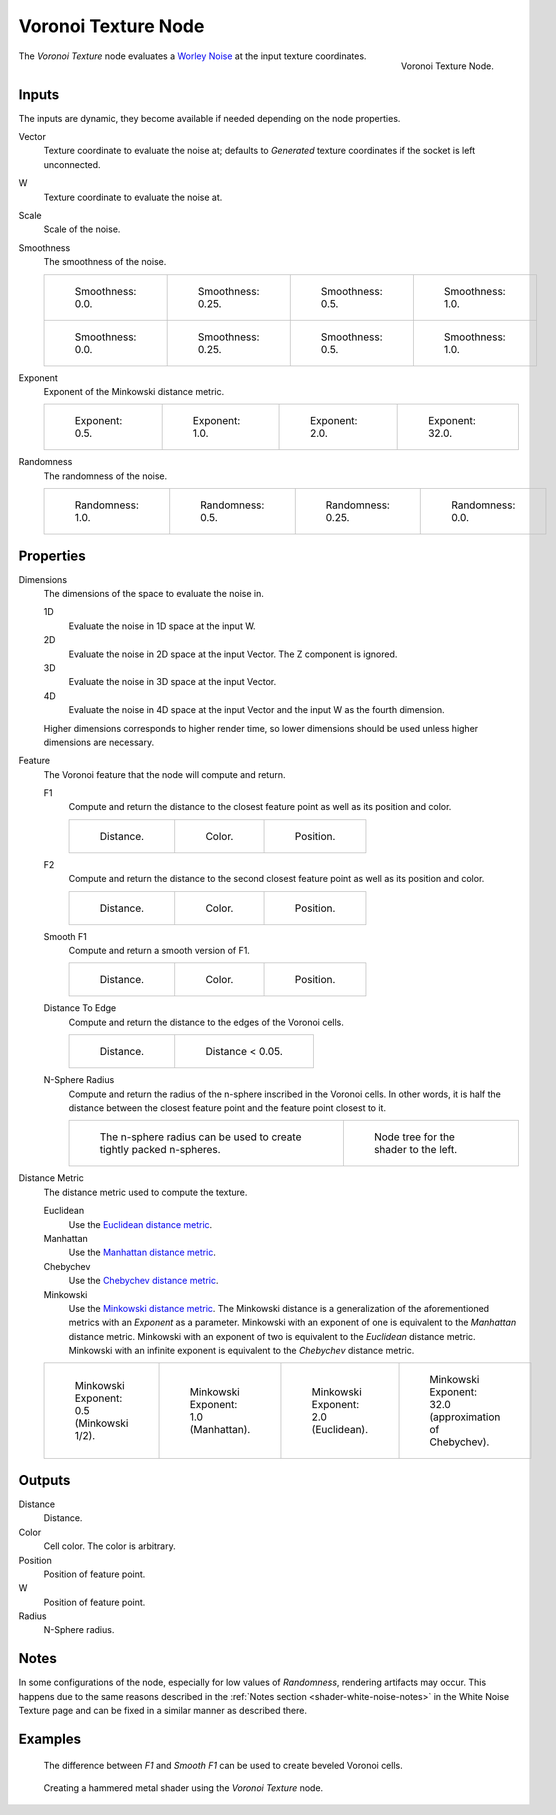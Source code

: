.. _bpy.types.ShaderNodeTexVoronoi:

********************
Voronoi Texture Node
********************

.. figure:: /images/render_shader-nodes_textures_voronoi_node.png
   :align: right

   Voronoi Texture Node.

The *Voronoi Texture* node evaluates a `Worley Noise <https://en.wikipedia.org/wiki/Worley_noise>`__ at
the input texture coordinates.


Inputs
======

The inputs are dynamic, they become available if needed depending on the node properties.

Vector
   Texture coordinate to evaluate the noise at;
   defaults to *Generated* texture coordinates if the socket is left unconnected.
W
   Texture coordinate to evaluate the noise at.
Scale
   Scale of the noise.
Smoothness
   The smoothness of the noise.

   .. list-table::

      * - .. figure:: /images/render_shader-nodes_textures_voronoi_smoothness_distance_zero.png

             Smoothness: 0.0.

        - .. figure:: /images/render_shader-nodes_textures_voronoi_smoothness_distance_quarter.png

             Smoothness: 0.25.

        - .. figure:: /images/render_shader-nodes_textures_voronoi_smoothness_distance_half.png

             Smoothness: 0.5.

        - .. figure:: /images/render_shader-nodes_textures_voronoi_smoothness_distance_one.png

             Smoothness: 1.0.

      * - .. figure:: /images/render_shader-nodes_textures_voronoi_smoothness_color_zero.png

             Smoothness: 0.0.

        - .. figure:: /images/render_shader-nodes_textures_voronoi_smoothness_color_quarter.png

             Smoothness: 0.25.

        - .. figure:: /images/render_shader-nodes_textures_voronoi_smoothness_color_half.png

             Smoothness: 0.5.

        - .. figure:: /images/render_shader-nodes_textures_voronoi_smoothness_color_one.png

             Smoothness: 1.0.

Exponent
   Exponent of the Minkowski distance metric.

   .. list-table::

      * - .. figure:: /images/render_shader-nodes_textures_voronoi_minkowski_half.png

             Exponent: 0.5.

        - .. figure:: /images/render_shader-nodes_textures_voronoi_minkowski_one.png

             Exponent: 1.0.

        - .. figure:: /images/render_shader-nodes_textures_voronoi_minkowski_two.png

             Exponent: 2.0.

        - .. figure:: /images/render_shader-nodes_textures_voronoi_minkowski_32.png

             Exponent: 32.0.

Randomness
   The randomness of the noise.

   .. list-table::

      * - .. figure:: /images/render_shader-nodes_textures_voronoi_randomness_one.png

             Randomness: 1.0.

        - .. figure:: /images/render_shader-nodes_textures_voronoi_randomness_half.png

             Randomness: 0.5.

        - .. figure:: /images/render_shader-nodes_textures_voronoi_randomness_quarter.png

             Randomness: 0.25.

        - .. figure:: /images/render_shader-nodes_textures_voronoi_randomness_zero.png

             Randomness: 0.0.


Properties
==========

Dimensions
   The dimensions of the space to evaluate the noise in.

   1D
      Evaluate the noise in 1D space at the input W.

   2D
      Evaluate the noise in 2D space at the input Vector. The Z component is ignored.

   3D
      Evaluate the noise in 3D space at the input Vector.

   4D
      Evaluate the noise in 4D space at the input Vector and the input W as the fourth dimension.

   Higher dimensions corresponds to higher render time,
   so lower dimensions should be used unless higher dimensions are necessary.

Feature
   The Voronoi feature that the node will compute and return.

   F1
      Compute and return the distance to the closest feature point as well as its position and color.

      .. list-table::

         * - .. figure:: /images/render_shader-nodes_textures_voronoi_smoothness_distance_zero.png

                Distance.

           - .. figure:: /images/render_shader-nodes_textures_voronoi_smoothness_color_zero.png

                Color.

           - .. figure:: /images/render_shader-nodes_textures_voronoi_f1_position.png

                Position.

   F2
      Compute and return the distance to the second closest feature point as well as its position and color.

      .. list-table::

         * - .. figure:: /images/render_shader-nodes_textures_voronoi_f2_distance.png

                Distance.

           - .. figure:: /images/render_shader-nodes_textures_voronoi_f2_color.png

                Color.

           - .. figure:: /images/render_shader-nodes_textures_voronoi_f2_position.png

                Position.

   Smooth F1
      Compute and return a smooth version of F1.

      .. list-table::

         * - .. figure:: /images/render_shader-nodes_textures_voronoi_smoothness_distance_one.png

                Distance.

           - .. figure:: /images/render_shader-nodes_textures_voronoi_smoothness_color_one.png

                Color.

           - .. figure:: /images/render_shader-nodes_textures_voronoi_smooth_f1_position.png

                Position.

   Distance To Edge
      Compute and return the distance to the edges of the Voronoi cells.

      .. list-table::

         * - .. figure:: /images/render_shader-nodes_textures_voronoi_distance-to-edge.png

                Distance.

           - .. figure:: /images/render_shader-nodes_textures_voronoi_distance-to-edge_less-than.png

                Distance < 0.05.

   N-Sphere Radius
      Compute and return the radius of the n-sphere inscribed in the Voronoi cells.
      In other words, it is half the distance between the closest feature point and the feature point closest to it.

      .. list-table::

         * - .. figure:: /images/render_shader-nodes_textures_voronoi_n-sphere-radius.png

                The n-sphere radius can be used to create tightly packed n-spheres.

           - .. figure:: /images/render_shader-nodes_textures_voronoi_n-sphere-radius_nodetree.png

                Node tree for the shader to the left.

Distance Metric
   The distance metric used to compute the texture.

   Euclidean
      Use the `Euclidean distance metric <https://en.wikipedia.org/wiki/Euclidean_distance>`__.
   Manhattan
      Use the `Manhattan distance metric <https://en.wikipedia.org/wiki/Taxicab_geometry>`__.
   Chebychev
      Use the `Chebychev distance metric <https://en.wikipedia.org/wiki/Chebyshev_distance>`__.
   Minkowski
      Use the `Minkowski distance metric <https://en.wikipedia.org/wiki/Minkowski_distance>`__.
      The Minkowski distance is a generalization of the aforementioned metrics with an *Exponent* as a parameter.
      Minkowski with an exponent of one is equivalent to the *Manhattan* distance metric.
      Minkowski with an exponent of two is equivalent to the *Euclidean* distance metric.
      Minkowski with an infinite exponent is equivalent to the *Chebychev* distance metric.

   .. list-table::

      * - .. figure:: /images/render_shader-nodes_textures_voronoi_minkowski_half.png

             Minkowski Exponent: 0.5 (Minkowski 1/2).

        - .. figure:: /images/render_shader-nodes_textures_voronoi_minkowski_one.png

             Minkowski Exponent: 1.0 (Manhattan).

        - .. figure:: /images/render_shader-nodes_textures_voronoi_minkowski_two.png

             Minkowski Exponent: 2.0 (Euclidean).

        - .. figure:: /images/render_shader-nodes_textures_voronoi_minkowski_32.png

             Minkowski Exponent: 32.0 (approximation of Chebychev).


Outputs
=======

Distance
   Distance.
Color
   Cell color. The color is arbitrary.
Position
   Position of feature point.
W
   Position of feature point.
Radius
   N-Sphere radius.


Notes
=====

In some configurations of the node, especially for low values of *Randomness*,
rendering artifacts may occur. This happens due to the same reasons described
in the :ref:`Notes section <shader-white-noise-notes>` in the White Noise Texture page
and can be fixed in a similar manner as described there.


Examples
========

.. figure:: /images/render_shader-nodes_textures_voronoi_example_beveled_cells.png

   The difference between *F1* and *Smooth F1* can be used to create beveled Voronoi cells.

.. figure:: /images/render_shader-nodes_textures_voronoi_example_hammered_metal.jpg

   Creating a hammered metal shader using the *Voronoi Texture* node.
